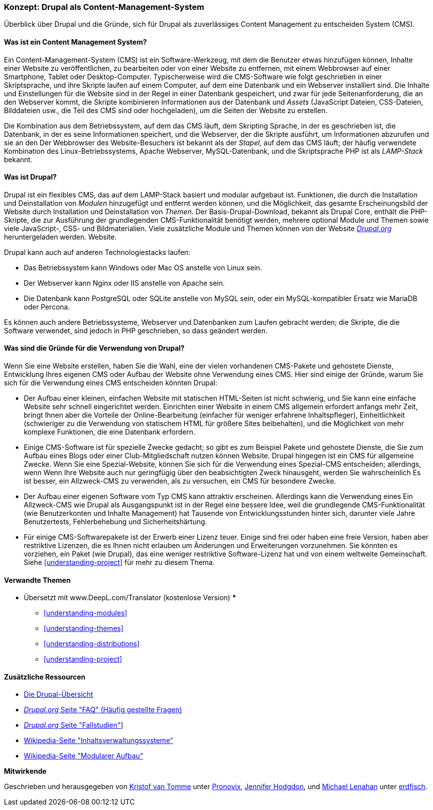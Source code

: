 [[understanding-drupal]]

=== Konzept: Drupal als Content-Management-System

[role="summary"]
Überblick über Drupal und die Gründe, sich für Drupal als zuverlässiges Content Management zu entscheiden
System (CMS).

(((CMS (Content Management System),overview)))
(((Content Management System (CMS),overview)))
(((Drupal content management system,overview)))
(((Drupal content management system,server requirements)))
(((Drupal core,overview)))
(((Drupal.org website,downloading modules and themes from)))

//==== Erforderliche Vorkenntnisse

==== Was ist ein Content Management System?

Ein Content-Management-System (CMS) ist ein Software-Werkzeug, mit dem die Benutzer etwas hinzufügen können,
Inhalte einer Website zu veröffentlichen, zu bearbeiten oder von einer Website zu entfernen, mit einem Webbrowser auf einer
Smartphone, Tablet oder Desktop-Computer. Typischerweise wird die CMS-Software wie folgt geschrieben
in einer Skriptsprache, und ihre Skripte laufen auf einem Computer, auf dem eine Datenbank und
ein Webserver installiert sind. Die Inhalte und Einstellungen für die Website sind in der Regel
in einer Datenbank gespeichert, und zwar für jede Seitenanforderung, die an den Webserver kommt,
die Skripte kombinieren Informationen aus der Datenbank und _Assets_ (JavaScript
Dateien, CSS-Dateien, Bilddateien usw., die Teil des CMS sind oder
hochgeladen), um die Seiten der Website zu erstellen.

Die Kombination aus dem Betriebssystem, auf dem das CMS läuft, dem Skripting
Sprache, in der es geschrieben ist, die Datenbank, in der es seine Informationen speichert, und die
Webserver, der die Skripte ausführt, um Informationen abzurufen und sie an den
Der Webbrowser des Website-Besuchers ist bekannt als der _Stapel_, auf dem das CMS läuft; der
häufig verwendete Kombination des Linux-Betriebssystems, Apache Webserver,
MySQL-Datenbank, und die Skriptsprache PHP ist als _LAMP-Stack_ bekannt.

==== Was ist Drupal?

Drupal ist ein flexibles CMS, das auf dem LAMP-Stack basiert und modular aufgebaut ist.
Funktionen, die durch die Installation und Deinstallation von _Modulen_ hinzugefügt und entfernt werden können, und
die Möglichkeit, das gesamte Erscheinungsbild der Website durch Installation und
Deinstallation von _Themen_. Der Basis-Drupal-Download, bekannt als Drupal Core, enthält
die PHP-Skripte, die zur Ausführung der grundlegenden CMS-Funktionalität benötigt werden, mehrere optional
Module und Themen sowie viele JavaScript-, CSS- und Bildmaterialien. Viele zusätzliche
Module und Themen können von der Website https://www.drupal.org[_Drupal.org_] heruntergeladen werden.
Website.

Drupal kann auch auf anderen Technologiestacks laufen:

* Das Betriebssystem kann Windows oder Mac OS anstelle von Linux sein.

* Der Webserver kann Nginx oder IIS anstelle von Apache sein.

* Die Datenbank kann PostgreSQL oder SQLite anstelle von MySQL sein, oder ein
MySQL-kompatibler Ersatz wie MariaDB oder Percona.

Es können auch andere Betriebssysteme, Webserver und Datenbanken zum Laufen gebracht werden;
die Skripte, die die Software verwendet, sind jedoch in PHP geschrieben, so dass
geändert werden.

==== Was sind die Gründe für die Verwendung von Drupal?

Wenn Sie eine Website erstellen, haben Sie die Wahl, eine der vielen vorhandenen
CMS-Pakete und gehostete Dienste, Entwicklung Ihres eigenen CMS oder Aufbau der Website
ohne Verwendung eines CMS. Hier sind einige der Gründe, warum Sie sich für die Verwendung eines CMS entscheiden könnten
Drupal:

* Der Aufbau einer kleinen, einfachen Website mit statischen HTML-Seiten ist nicht schwierig, und Sie
kann eine einfache Website sehr schnell eingerichtet werden. Einrichten einer Website in einem CMS allgemein
erfordert anfangs mehr Zeit, bringt Ihnen aber die Vorteile der Online-Bearbeitung
(einfacher für weniger erfahrene Inhaltspfleger), Einheitlichkeit (schwieriger zu
die Verwendung von statischem HTML für größere Sites beibehalten), und die Möglichkeit von mehr
komplexe Funktionen, die eine Datenbank erfordern.

* Einige CMS-Software ist für spezielle Zwecke gedacht; so gibt es zum Beispiel Pakete und
gehostete Dienste, die Sie zum Aufbau eines Blogs oder einer Club-Mitgliedschaft nutzen können
Website. Drupal hingegen ist ein CMS für allgemeine Zwecke. Wenn Sie eine
Spezial-Website, können Sie sich für die Verwendung eines Spezial-CMS entscheiden; allerdings, wenn
Wenn Ihre Website auch nur geringfügig über den beabsichtigten Zweck hinausgeht, werden Sie wahrscheinlich
Es ist besser, ein Allzweck-CMS zu verwenden, als zu versuchen, ein
CMS für besondere Zwecke.

* Der Aufbau einer eigenen Software vom Typ CMS kann attraktiv erscheinen. Allerdings kann die Verwendung eines
Ein Allzweck-CMS wie Drupal als Ausgangspunkt ist in der Regel eine bessere Idee,
weil die grundlegende CMS-Funktionalität (wie Benutzerkonten und Inhalte
Management) hat Tausende von Entwicklungsstunden hinter sich, darunter viele Jahre
Benutzertests, Fehlerbehebung und Sicherheitshärtung.

* Für einige CMS-Softwarepakete ist der Erwerb einer Lizenz teuer. Einige sind
frei oder haben eine freie Version, haben aber restriktive Lizenzen, die es Ihnen nicht erlauben
um Änderungen und Erweiterungen vorzunehmen. Sie könnten es vorziehen, ein Paket (wie
Drupal), das eine weniger restriktive Software-Lizenz hat und von einem
weltweite Gemeinschaft. Siehe <<understanding-project>> für mehr zu diesem Thema.

==== Verwandte Themen

*** Übersetzt mit www.DeepL.com/Translator (kostenlose Version) ***


* <<understanding-modules>>
* <<understanding-themes>>
* <<understanding-distributions>>
* <<understanding-project>>

==== Zusätzliche Ressourcen

* https://www.drupal.org/docs/8/understanding-drupal-8/overview[Die Drupal-Übersicht]

* https://www.drupal.org/about/faq[_Drupal.org_ Seite "FAQ" (Häufig gestellte Fragen)]

* https://www.drupal.org/case-studies[_Drupal.org_ Seite "Fallstudien"]]

* https://en.wikipedia.org/wiki/Content_management_system[Wikipedia-Seite "Inhaltsverwaltungssysteme"]

* https://en.wikipedia.org/wiki/Modular_design[Wikipedia-Seite "Modularer Aufbau"]


*Mitwirkende*

Geschrieben und herausgegeben von https://www.drupal.org/u/kvantomme[Kristof van Tomme]
unter https://pronovix.com/[Pronovix],
https://www.drupal.org/u/jhodgdon[Jennifer Hodgdon],
und https://www.drupal.org/u/michaellenahan[Michael Lenahan]
unter https://erdfisch.de[erdfisch].
